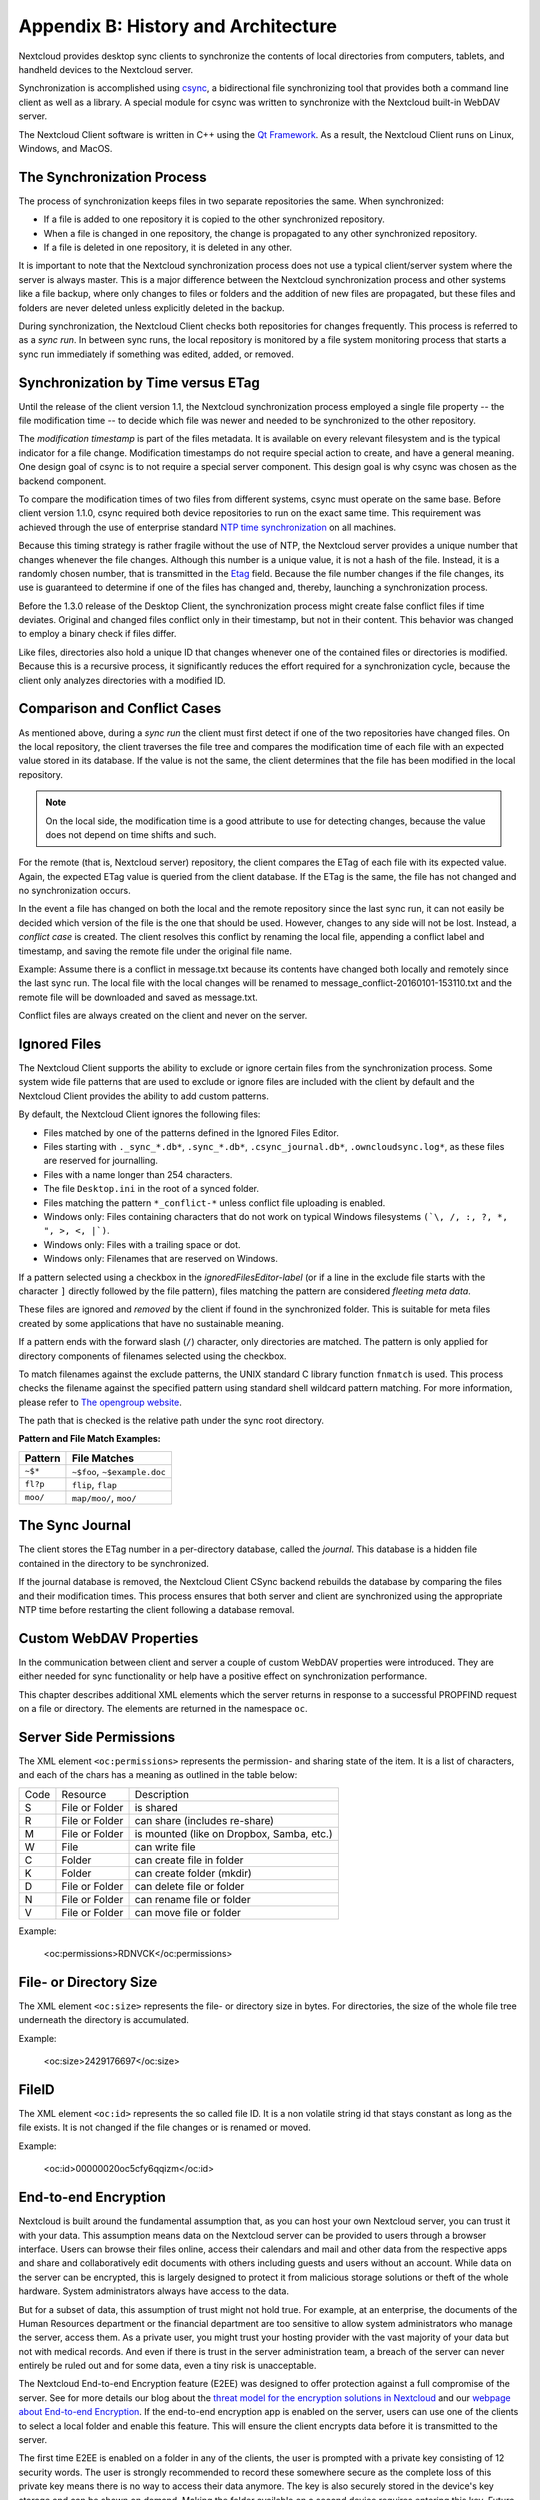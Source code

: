 Appendix B: History and Architecture
====================================

.. index:: architecture

Nextcloud provides desktop sync clients to synchronize the contents of local
directories from computers, tablets, and handheld devices to the Nextcloud
server.

Synchronization is accomplished using csync_, a bidirectional file
synchronizing tool that provides both a command line client as well as a
library. A special module for csync was written to synchronize with the
Nextcloud built-in WebDAV server.

The Nextcloud Client software is written in C++ using the `Qt Framework`_. As a
result, the Nextcloud Client runs on Linux, Windows, and MacOS.

.. _csync: http://www.csync.org
.. _`Qt Framework`: http://www.qt-project.org

The Synchronization Process
---------------------------

The process of synchronization keeps files in two separate repositories the 
same. When synchronized:

- If a file is added to one repository it is copied to the other synchronized repository.
- When a file is changed in one repository, the change is propagated to any other
  synchronized repository.
- If a file is deleted in one repository, it is deleted in any other.

It is important to note that the Nextcloud synchronization process does not use
a typical client/server system where the server is always master.  This is a
major difference between the Nextcloud synchronization process and other systems
like a file backup, where only changes to files or folders and the addition of
new files are propagated, but these files and folders are never deleted unless
explicitly deleted in the backup.

During synchronization, the Nextcloud Client checks both repositories for
changes frequently. This process is referred to as a *sync run*. In between
sync runs, the local repository is monitored by a file system monitoring
process that starts a sync run immediately if something was edited, added, or
removed.

Synchronization by Time versus ETag
-----------------------------------
.. index:: time stamps, file times, etag, unique id

Until the release of the client version 1.1, the Nextcloud
synchronization process employed a single file property -- the file modification
time -- to decide which file was newer and needed to be synchronized to the
other repository.

The *modification timestamp* is part of the files metadata. It is available on
every relevant filesystem and is the typical indicator for a file change.
Modification timestamps do not require special action to create, and have a
general meaning. One design goal of csync is to not require a special server
component. This design goal is why csync was chosen as the backend component.

To compare the modification times of two files from different systems, csync
must operate on the same base. Before client version 1.1.0, csync
required both device repositories to run on the exact same time.  This
requirement was achieved through the use of enterprise standard `NTP time
synchronization`_ on all machines.

Because this timing strategy is rather fragile without the use of NTP, the Nextcloud
server provides a unique number that changes whenever the file
changes. Although this number is a unique value, it is not a hash of the file.
Instead, it is a randomly chosen number, that is transmitted in the Etag_
field. Because the file number changes if the file changes, its use is
guaranteed to determine if one of the files has changed and, thereby, launching
a synchronization process.

Before the 1.3.0 release of the Desktop Client, the synchronization process
might create false conflict files if time deviates. Original and changed files
conflict only in their timestamp, but not in their content. This behavior was
changed to employ a binary check if files differ.

Like files, directories also hold a unique ID that changes whenever one of the
contained files or directories is modified. Because this is a recursive
process, it significantly reduces the effort required for a synchronization
cycle, because the client only analyzes directories with a modified ID.

.. _`NTP time synchronization`: http://en.wikipedia.org/wiki/Network_Time_Protocol
.. _Etag: http://en.wikipedia.org/wiki/HTTP_ETag

Comparison and Conflict Cases
-----------------------------

As mentioned above, during a *sync run* the client must first detect if one of
the two repositories have changed files. On the local repository, the client
traverses the file tree and compares the modification time of each file with an
expected value stored in its database. If the value is not the same, the client
determines that the file has been modified in the local repository.

.. note:: On the local side, the modification time is a good attribute to use for 
   detecting changes, because
   the value does not depend on time shifts and such.

For the remote (that is, Nextcloud server) repository, the client compares the
ETag of each file with its expected value. Again, the expected ETag value is
queried from the client database. If the ETag is the same, the file has not
changed and no synchronization occurs.

In the event a file has changed on both the local and the remote repository
since the last sync run, it can not easily be decided which version of the file
is the one that should be used. However, changes to any side will not be lost.  Instead,
a *conflict case* is created. The client resolves this conflict by renaming the
local file, appending a conflict label and timestamp, and saving the remote file
under the original file name.

Example: Assume there is a conflict in message.txt because its contents have
changed both locally and remotely since the last sync run. The local file with
the local changes will be renamed to message_conflict-20160101-153110.txt and
the remote file will be downloaded and saved as message.txt.

Conflict files are always created on the client and never on the server.

..
  Checksum Algorithm Negotiation
  ------------------------------

  In ownCloud 10.0 we implemented a checksum feature which checks the file integrity on upload and download by computing a checksum after the file transfer finishes.
  The client queries the server capabilities after login to decide which checksum algorithm to use.
  Currently, SHA1 is hard-coded in the official server release and can't be changed by the end-user. 
  Note that the server additionally also supports MD5 and Adler-32, but the desktop client will always use the checksum algorithm announced in the capabilities:

  ::

    GET http://localhost:8000/ocs/v1.php/cloud/capabilities?format=json

  ::

    json
    {
      "ocs":{
          "meta":{
            "status":"ok",
            "statuscode":100,
            "message":"OK",
            "totalitems":"",
            "itemsperpage":""
          },
          "data":{
            "version":{
                "major":10,
                "minor":0,
                "micro":0,
                "string":"10.0.0 beta",
                "edition":"Community"
            },
            "capabilities":{
                "core":{
                  "pollinterval":60,
                  "webdav-root":"remote.php/webdav"
                },
                "dav":{
                  "chunking":"1.0"
                },
                "files_sharing":{
                  "api_enabled":true,
                  "public":{
                      "enabled":true,
                      "password":{
                        "enforced":false
                      },
                      "expire_date":{
                        "enabled":false
                      },
                      "send_mail":false,
                      "upload":true
                  },
                  "user":{
                      "send_mail":false
                  },
                  "resharing":true,
                  "group_sharing":true,
                  "federation":{
                      "outgoing":true,
                      "incoming":true
                  }
                },
                "checksums":{
                  "supportedTypes":[
                      "SHA1"
                  ],
                  "preferredUploadType":"SHA1"
                },
                "files":{
                  "bigfilechunking":true,
                  "blacklisted_files":[
                      ".htaccess"
                  ],
                  "undelete":true,
                  "versioning":true
                }
            }
          }
      }
    }

  Upload
  ~~~~~~

  A checksum is calculated with the previously negotiated algorithm by the client and sent along with the file in an HTTP Header. 
  ```OC-Checksum: [algorithm]:[checksum]```

  .. image:: ./images/checksums/client-activity.png

  During file upload, the server computes SHA1, MD5, and Adler-32 checksums and compares one of them to the checksum supplied by the client. 

  On mismatch, the server returns HTTP Status code 400 (Bad Request) thus signaling the client that the upload failed. 
  The server then discards the upload, and the client blacklists the file:

  .. image:: ./images/checksums/testing-checksums.png

  ::

    <?xml version='1.0' encoding='utf-8'?>
    <d:error xmlns:d="DAV:" xmlns:s="http://sabredav.org/ns">
      <s:exception>Sabre\DAV\Exception\BadRequest</s:exception>
      <s:message>The computed checksum does not match the one received from the
    client.</s:message>
    </d:error>

  The client retries the upload using exponential back-off. 
  On success (matching checksum) the computed checksums are stored by the server in ``oc_filecache`` alongside the file.

  Chunked Upload
  ~~~~~~~~~~~~~~

  Mostly same as above. 
  The checksum of the full file is sent with every chunk of the file. 
  But the server only compares the checksum after receiving the checksum sent with the last chunk.

  Download
  ~~~~~~~~

  The server sends the checksum in an HTTP header with the file. (same format as above).
  If no checksum is found in ``oc_filecache`` (freshly mounted external storage) it is computed and stored in ``oc_filecache`` on the first download. 
  The checksum is then provided on all subsequent downloads but not on the first. 

.. _ignored-files-label:

Ignored Files
-------------

The Nextcloud Client supports the ability to exclude or ignore certain files from the synchronization process. 
Some system wide file patterns that are used to exclude or ignore files are included with the client by default and the Nextcloud Client provides the ability to add custom patterns.

By default, the Nextcloud Client ignores the following files:

* Files matched by one of the patterns defined in the Ignored Files Editor.
* Files starting with ``._sync_*.db*``, ``.sync_*.db*``, ``.csync_journal.db*``, ``.owncloudsync.log*``,  as these files are reserved for journalling.
* Files with a name longer than 254 characters.
* The file ``Desktop.ini`` in the root of a synced folder.
* Files matching the pattern ``*_conflict-*`` unless conflict file uploading is enabled.
* Windows only: Files containing characters that do not work on typical Windows filesystems ``(`\, /, :, ?, *, ", >, <, |`)``.
* Windows only: Files with a trailing space or dot.
* Windows only: Filenames that are reserved on Windows.

If a pattern selected using a checkbox in the `ignoredFilesEditor-label` (or if
a line in the exclude file starts with the character ``]`` directly followed by
the file pattern), files matching the pattern are considered *fleeting meta
data*. 

These files are ignored and *removed* by the client if found in the
synchronized folder. 
This is suitable for meta files created by some applications that have no sustainable meaning.

If a pattern ends with the forward slash (``/``) character, only directories are matched. 
The pattern is only applied for directory components of filenames selected using the checkbox.

To match filenames against the exclude patterns, the UNIX standard C library
function ``fnmatch`` is used. 
This process checks the filename against the specified pattern using standard shell wildcard pattern matching. 
For more information, please refer to `The opengroup website
<http://pubs.opengroup.org/onlinepubs/009695399/utilities/xcu_chap02.html#tag_02_13_01>`_.

The path that is checked is the relative path under the sync root directory.

**Pattern and File Match Examples:**

+-----------+------------------------------+
| Pattern   | File Matches                 |
+===========+==============================+
| ``~$*``   | ``~$foo``, ``~$example.doc`` |
+-----------+------------------------------+
| ``fl?p``  | ``flip``, ``flap``           |
+-----------+------------------------------+
| ``moo/``  | ``map/moo/``, ``moo/``       |
+-----------+------------------------------+


The Sync Journal
----------------

The client stores the ETag number in a per-directory database, called the
*journal*.  This database is a hidden file contained in the directory to be
synchronized.

If the journal database is removed, the Nextcloud Client CSync backend rebuilds
the database by comparing the files and their modification times. This process
ensures that both server and client are synchronized using the appropriate NTP
time before restarting the client following a database removal.

Custom WebDAV Properties
------------------------

In the communication between client and server a couple of custom WebDAV properties
were introduced. They are either needed for sync functionality or help have a positive
effect on synchronization performance.

This chapter describes additional XML elements which the server returns in response
to a successful PROPFIND request on a file or directory. The elements are returned in
the namespace ``oc``.

Server Side  Permissions
------------------------

The XML element ``<oc:permissions>`` represents the permission- and sharing state of the
item. It is a list of characters, and each of the chars has a meaning as outlined
in the table below:

+------+----------------+-------------------------------------------+
| Code |   Resource     |  Description                              |
+------+----------------+-------------------------------------------+
| S    | File or Folder | is shared                                 |
+------+----------------+-------------------------------------------+
| R    | File or Folder | can share (includes re-share)             |
+------+----------------+-------------------------------------------+
| M    | File or Folder | is mounted (like on Dropbox, Samba, etc.) |
+------+----------------+-------------------------------------------+
| W    | File           | can write file                            |
+------+----------------+-------------------------------------------+
| C    | Folder         | can create file in folder                 |
+------+----------------+-------------------------------------------+
| K    | Folder         | can create folder (mkdir)                 |
+------+----------------+-------------------------------------------+
| D    | File or Folder | can delete file or folder                 |
+------+----------------+-------------------------------------------+
| N    | File or Folder | can rename file or folder                 |
+------+----------------+-------------------------------------------+
| V    | File or Folder | can move file or folder                   |
+------+----------------+-------------------------------------------+


Example:

  <oc:permissions>RDNVCK</oc:permissions>

File- or Directory Size
-----------------------

The XML element ``<oc:size>`` represents the file- or directory size in bytes. For
directories, the size of the whole file tree underneath the directory is accumulated.

Example:

  <oc:size>2429176697</oc:size>

FileID
------

The XML element ``<oc:id>`` represents the so called file ID. It is a non volatile string id
that stays constant as long as the file exists. It is not changed if the file changes or
is renamed or moved.

Example:

  <oc:id>00000020oc5cfy6qqizm</oc:id>
  
End-to-end Encryption
---------------------

Nextcloud is built around the fundamental assumption that, as you can host your own Nextcloud server, you can trust it with your data. This assumption means data on the Nextcloud server can be provided to users through a browser interface. Users can browse their files online, access their calendars and mail and other data from the respective apps and share and collaboratively edit documents with others including guests and users without an account. While data on the server can be encrypted, this is largely designed to protect it from malicious storage solutions or theft of the whole hardware. System administrators always have access to the data.

But for a subset of data, this assumption of trust might not hold true. For example, at an enterprise, the documents of the Human Resources department or the financial department are too sensitive to allow system administrators who manage the server, access them. As a private user, you might trust your hosting provider with the vast majority of your data but not with medical records. And even if there is trust in the server administration team, a breach of the server can never entirely be ruled out and for some data, even a tiny risk is unacceptable.

The Nextcloud End-to-end Encryption feature (E2EE) was designed to offer protection against a full compromise of the server. See for more details our blog about the `threat model for the encryption solutions in Nextcloud`_ and our `webpage about End-to-end Encryption`_. If the end-to-end encryption app is enabled on the server, users can use one of the clients to select a local folder and enable this feature. This will ensure the client encrypts data before it is transmitted to the server.

The first time E2EE is enabled on a folder in any of the clients, the user is prompted with a private key consisting of 12 security words. The user is strongly recommended to record these somewhere secure as the complete loss of this private key means there is no way to access their data anymore. The key is also securely stored in the device's key storage and can be shown on demand. Making the folder available on a second device requires entering this key. Future versions of Nextcloud clients will be able to display a QR code to simplify the process of adding devices. Sharing with other users will not require any special keys or passwords.

Encrypting files locally means the server has no access to them. This brings with it a number of limitations:

* E2EE files can not be accessed or previewed through the web interface
* E2EE files can not be edited with Online Office solutions
* E2EE files can not be shared with a public link
* E2EE files can not be searched, tagged, commented on and have no versioning or trash bin
* E2EE files can not be accessed in other Nextcloud Apps. This means they have no chat sidebar, can not be attached to emails or deck cards, shared in Talk rooms and so on
* E2EE results in slower syncing of file and works poorly or not at all with large files and large quantities of files

These limitations are fundamental to how securely implemented end-to-end encryption works. We realize there are some solutions that call their technology 'end-to-end encryption' but with browser access. Reality is that offering browser access to end-to-end encrypted files would essentially negate any of the benefits of end-to-end encryption. Serving a file in the browser means the server needs to be able to read the files. But if the server can read the files, administrator or a malicious attacker who gained access to the server, can too. Decrypting the file in the browser does not solve this security risk in the least, as the javascript code that would be needed to decrypt the file comes FROM the server, and of course a compromised server would simply send modified javascript code which sends a copy of the encryption keys to the attacker without anybody noticing. See for more details our blog about the `threat model for the encryption solutions in Nextcloud`_ and our `webpage about End-to-end Encryption`_.

The E2EE design of Nextcloud allows for sharing on a per-folder level to individual users (not groups), but, as of early 2021, this feature is still on the road map for implementation in the clients.

Due to all these limitations that are inherent to true end-to-end encryption, it is only recommended for a small subset of files, in just a small number of folders. Encrypting your entire sync folder is likely to result in poor performance and sync errors and if you do not trust your server at all, Nextcloud is perhaps not the right solution for your use case. You might instead want to use encrypted archives or another solution.

.. note::
    * End-to-end Encryption works with Virtual Files (VFS) but only on a per-folder level. Folders with E2EE have to be made available offline in their entirety to access the files, they can not be retrieved on demand in the folder.

.. _`webpage about End-to-end Encryption`: http://nextcloud.com/endtoend
.. _`threat model for the encryption solutions in Nextcloud`: https://nextcloud.com/blog/encryption-in-nextcloud/

Virtual Files
-------------

.. note::
    * This feature is currently only available on ``Windows`` by default. ``Linux`` implementation is experimental and must be enabled by adding ``showExperimentalOptions=true`` to the ``nextcloud.cfg`` configuration file in the ``App Data`` folder. ``macOS``, at the moment, is using the same backend as ``Linux`` one. It can be enabled with the same ``showExperimentalOptions`` flag.

Oftentimes, users are working with a huge amount of files that are big in size. Synchronizing every such file to a device that's running a Nextcloud desktop client is not always possible due to the user's device storage space limitation.
Let's assume that your desktop client is connected to a server that has 1TB of data. You want all those files at hand, so you can quickly access any file via the file explorer. Your device has 512GB local storage device.
Obviously, it's not possible to synchronize even half of 1TB of data that is on the server. What should you do in this case? Of course, you can just utilize the Selective Sync feature, and keep switching between different folders, in such a way that you only synchronize those folders that you are currently working with.
Needless to say, this is far from being convenient.

That's why, starting from 3.2.0, we are introducing the VFS (Virtual Files) feature. You may have had experience working with a similar feature in other cloud sync clients. This feature is known by different names: Files On-Demand, SmartSync, etc.
The VFS does not occupy much space on the user's storage. It just creates placeholders for each file and folder. These files are quite small and only contain metadata needed to display them properly and to fetch the actual file when needed.

One will see a hydration (in other words - file download) process when double-clicking on a file that must become available. There will be a progress-bar popup displayed if the file is large enough. So, the hydration process can be observed and it makes it easy to then find out, how long, it would take to fetch the actual file from the server.
The "Hydration" can be thought of as "downloading" or "fetching" the file contents. As soon as hydration is complete, the file will then be opened normally as now it is a real file on the user's storage. It won't disappear, and, from now on, will always be available, unless it is manually dehydrated.

.. image:: images/vfs_hydration_progress_bar.png
   :alt: VFS hydration progress bar

As long as the VFS is enabled, a user can choose to remove files that are no longer needed from the local storage. This can be achieved by right-clicking the file/folder in the explorer, and then, choosing "Free up local space" from the context menu.
Alternatively, space can be freed up by right-clicking the sync folder in the Settings dialog. It is also possible to make files always hydrated, or, in other words, always available locally. A user just needs to choose the "Make always available locally" option in the aforementioned context menus.

.. image:: images/vfs_context_menu_options.png
   :alt: VFS context menu options

The VFS can also be disabled if needed, so, the entire folder will then be synced normally. This option is available in the context menu of a sync folder in the Settings dialog. Once disabled, the VFS can also be enabled back by using the same context menu.
Files that must be removed from the local storage only, need to be dehydrated via the "Free up local space" option, so, the placeholder will get created in place of real files.

.. note::
    * End-to-end Encryption works with Virtual Files (VFS) but only on a per-folder level. Folders with E2EE can be made available offline in their entirety, but the individual files in them can not be retrieved on demand. This is mainly due to two technical reasons. First, the Windows VFS API is not designed for handling encrypted files. Second, while the VFS is designed to deal mostly with large files, E2EE is mostly recommended for use with small files as encrypting and decrypting large files puts large demands on the computer infrastructure.


User Status
-----------

Starting from 3.2.0, user status is displayed in the Nextcloud desktop client's tray window. The icon and a text message are displayed as long as those are set in the user's account menu in the Web UI (server's website). At the moment, setting the status from the desktop client is not available.
The status is updated almost immediately after it is set in the Web UI. Default user status is always "Online" if no other status is available from the server-side.

.. image:: images/status_feature_example.png
   :alt: User Status feature in the tray window
